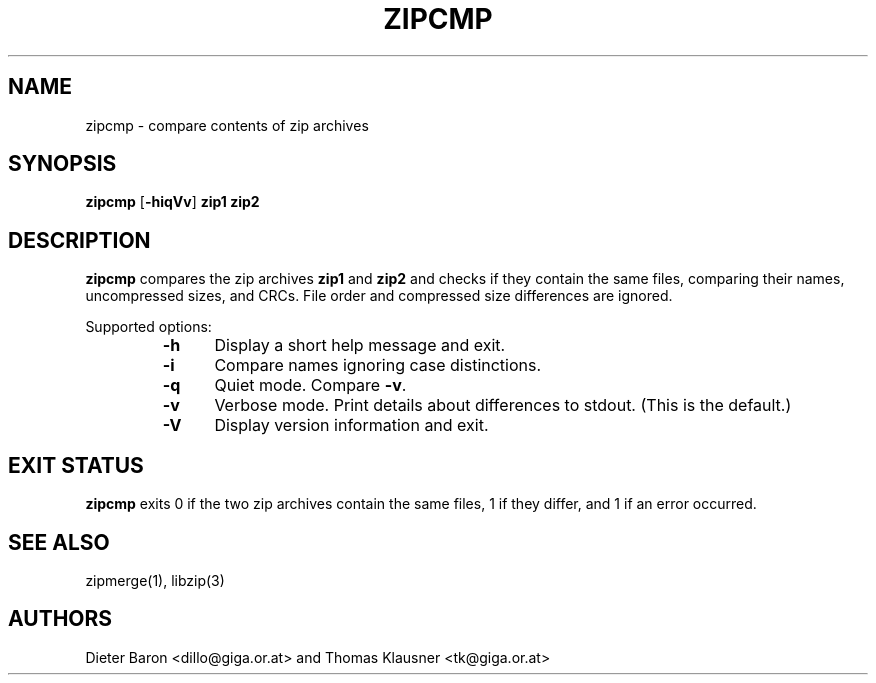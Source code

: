 .\" Converted with mdoc2man 0.2
.\" from NiH: zipcmp.mdoc,v 1.12 2005/06/17 12:59:06 wiz Exp 
.\" $NiH: zipcmp.mdoc,v 1.12 2005/06/17 12:59:06 wiz Exp $
.\"
.\" zipcmp.mdoc \-- compare zip archives
.\" Copyright (C) 2003, 2005 Dieter Baron and Thomas Klausner
.\"
.\" This file is part of libzip, a library to manipulate ZIP archives.
.\" The authors can be contacted at <nih@giga.or.at>
.\"
.\" Redistribution and use in source and binary forms, with or without
.\" modification, are permitted provided that the following conditions
.\" are met:
.\" 1. Redistributions of source code must retain the above copyright
.\"    notice, this list of conditions and the following disclaimer.
.\" 2. Redistributions in binary form must reproduce the above copyright
.\"    notice, this list of conditions and the following disclaimer in
.\"    the documentation and/or other materials provided with the
.\"    distribution.
.\" 3. The names of the authors may not be used to endorse or promote
.\"    products derived from this software without specific prior
.\"    written permission.
.\"
.\" THIS SOFTWARE IS PROVIDED BY THE AUTHORS ``AS IS'' AND ANY EXPRESS
.\" OR IMPLIED WARRANTIES, INCLUDING, BUT NOT LIMITED TO, THE IMPLIED
.\" WARRANTIES OF MERCHANTABILITY AND FITNESS FOR A PARTICULAR PURPOSE
.\" ARE DISCLAIMED.  IN NO EVENT SHALL THE AUTHORS BE LIABLE FOR ANY
.\" DIRECT, INDIRECT, INCIDENTAL, SPECIAL, EXEMPLARY, OR CONSEQUENTIAL
.\" DAMAGES (INCLUDING, BUT NOT LIMITED TO, PROCUREMENT OF SUBSTITUTE
.\" GOODS OR SERVICES; LOSS OF USE, DATA, OR PROFITS; OR BUSINESS
.\" INTERRUPTION) HOWEVER CAUSED AND ON ANY THEORY OF LIABILITY, WHETHER
.\" IN CONTRACT, STRICT LIABILITY, OR TORT (INCLUDING NEGLIGENCE OR
.\" OTHERWISE) ARISING IN ANY WAY OUT OF THE USE OF THIS SOFTWARE, EVEN
.\" IF ADVISED OF THE POSSIBILITY OF SUCH DAMAGE.
.\"
.TH ZIPCMP 1 "October 2, 2003" NiH
.SH "NAME"
zipcmp \- compare contents of zip archives
.SH "SYNOPSIS"
.B zipcmp
[\fB-hiqVv\fR]
\fBzip1 zip2\fR
.SH "DESCRIPTION"
.B zipcmp
compares the zip archives
\fBzip1\fR
and
\fBzip2\fR
and checks if they contain the same files, comparing their names,
uncompressed sizes, and CRCs.
File order and compressed size differences are ignored.
.PP
Supported options:
.RS
.TP 5
\fB-h\fR
Display a short help message and exit.
.TP 5
\fB-i\fR
Compare names ignoring case distinctions.
.TP 5
\fB-q\fR
Quiet mode.
Compare
\fB-v\fR.
.TP 5
\fB-v\fR
Verbose mode.
Print details about differences to stdout.
(This is the default.)
.TP 5
\fB-V\fR
Display version information and exit.
.RE
.SH "EXIT STATUS"
.B zipcmp
exits 0 if the two zip archives contain the same files, 1 if they differ,
and \*[Gt]1 if an error occurred.
.SH "SEE ALSO"
zipmerge(1),
libzip(3)
.SH "AUTHORS"

Dieter Baron <dillo@giga.or.at>
and
Thomas Klausner <tk@giga.or.at>
